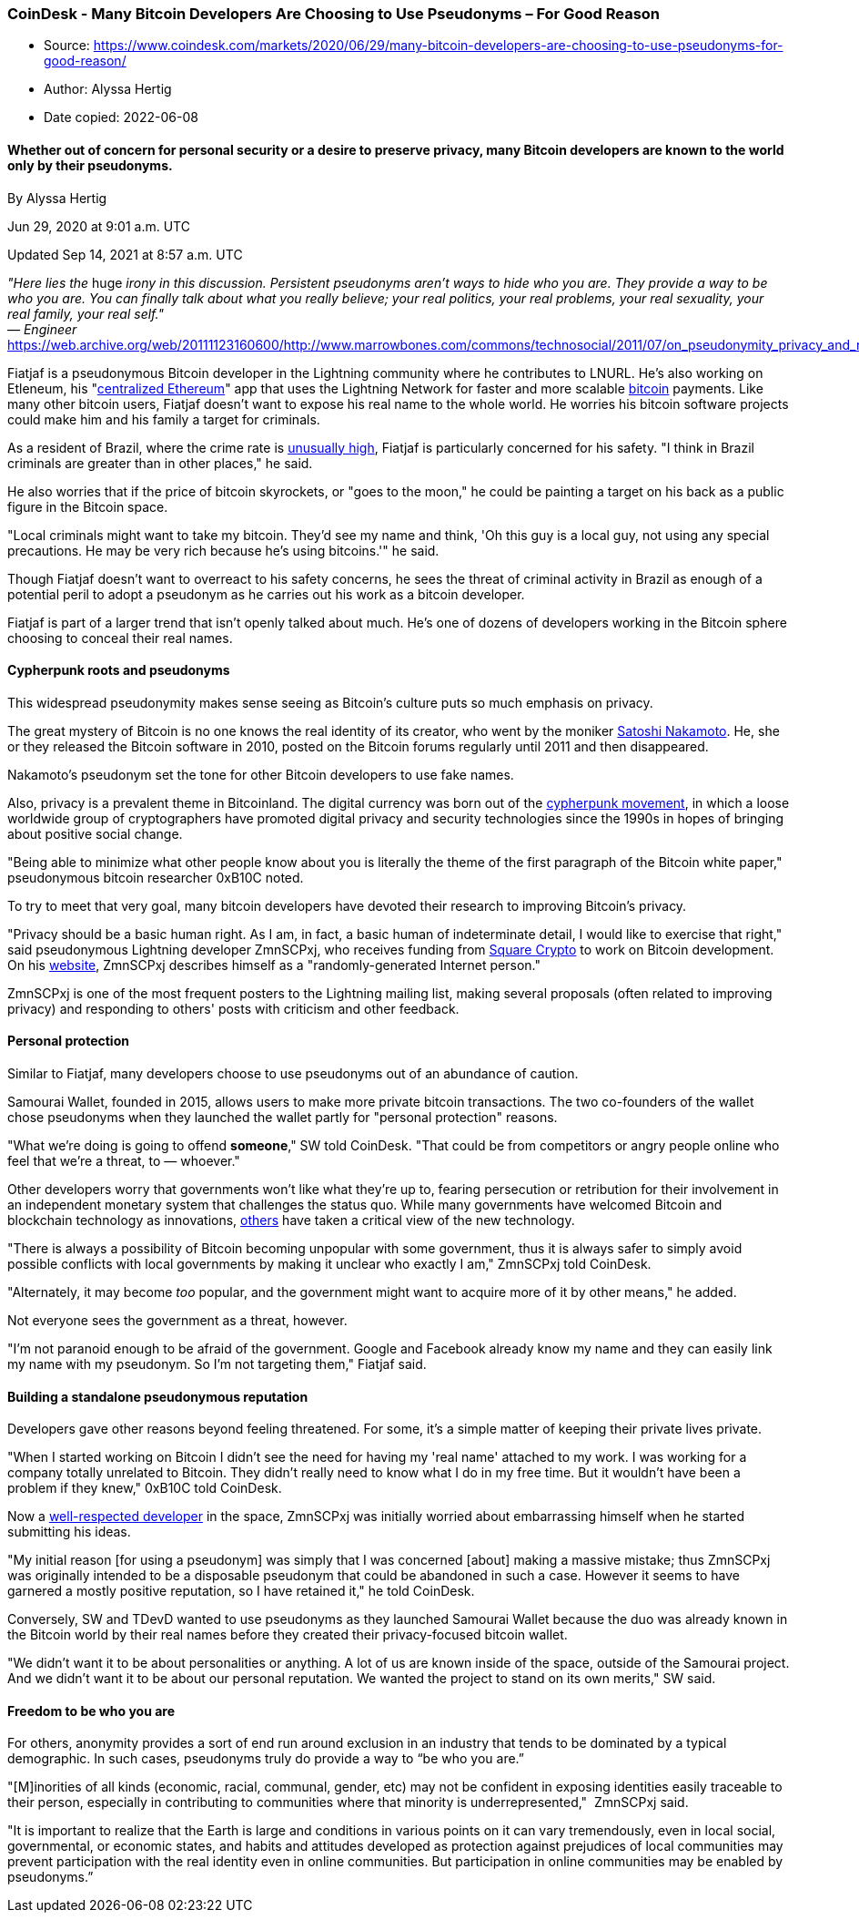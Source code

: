 === CoinDesk - Many Bitcoin Developers Are Choosing to Use Pseudonyms – For Good Reason

****
* Source: https://www.coindesk.com/markets/2020/06/29/many-bitcoin-developers-are-choosing-to-use-pseudonyms-for-good-reason/
* Author: Alyssa Hertig
* Date copied: 2022-06-08
****


==== Whether out of concern for personal security or a desire to preserve privacy, many Bitcoin developers are known to the world only by their pseudonyms.

By Alyssa Hertig

Jun 29, 2020 at 9:01 a.m. UTC

Updated Sep 14, 2021 at 8:57 a.m. UTC

_"Here lies the_ huge _irony in this discussion. Persistent pseudonyms
aren't ways to hide who you are. They provide a way to be who you are.
You can finally talk about what you really believe; your real politics,
your real problems, your real sexuality, your real family, your real
self."_ +
_— Engineer_
https://web.archive.org/web/20111123160600/http://www.marrowbones.com/commons/technosocial/2011/07/on_pseudonymity_privacy_and_re.html[_Kee
Hinckley_]__ __

Fiatjaf is a pseudonymous Bitcoin developer in the Lightning community
where he contributes to LNURL. He’s also working on Etleneum, his
"link:/tech/2020/06/12/why-this-dev-built-a-centralized-ethereum-on-top-of-bitcoins-lightning-network/[centralized
Ethereum]" app that uses the Lightning Network for faster and more
scalable link:/about/bitcoin/[bitcoin] payments. Like many other bitcoin
users, Fiatjaf doesn't want to expose his real name to the whole world.
He worries his bitcoin software projects could make him and his family a
target for criminals. 

As a resident of Brazil, where the crime rate is
https://en.wikipedia.org/wiki/Crime_in_Brazil[unusually high], Fiatjaf
is particularly concerned for his safety. "I think in Brazil criminals
are greater than in other places," he said. 

He also worries that if the price of bitcoin skyrockets, or "goes to the
moon," he could be painting a target on his back as a public figure in
the Bitcoin space.

"Local criminals might want to take my bitcoin. They'd see my name and
think, 'Oh this guy is a local guy, not using any special precautions.
He may be very rich because he's using bitcoins.'" he said.

Though Fiatjaf doesn’t want to overreact to his safety concerns, he sees
the threat of criminal activity in Brazil as enough of a potential peril
to adopt a pseudonym as he carries out his work as a bitcoin developer. 

Fiatjaf is part of a larger trend that isn't openly talked about much.
He's one of dozens of developers working in the Bitcoin sphere choosing
to conceal their real names. 

==== Cypherpunk roots and pseudonyms

This widespread pseudonymity makes sense seeing as Bitcoin's culture
puts so much emphasis on privacy. 

The great mystery of Bitcoin is no one knows the real identity of its
creator, who went by the moniker link:/people/satoshi-nakamoto/[Satoshi
Nakamoto]. He, she or they released the Bitcoin software in 2010, posted
on the Bitcoin forums regularly until 2011 and then disappeared.

Nakamoto's pseudonym set the tone for other Bitcoin developers to use
fake names. 

Also, privacy is a prevalent theme in Bitcoinland. The digital currency
was born out of the
link:/markets/2016/04/09/bitcoin-and-the-rise-of-the-cypherpunks/[cypherpunk
movement], in which a loose worldwide group of cryptographers have
promoted digital privacy and security technologies since the 1990s in
hopes of bringing about positive social change.

"Being able to minimize what other people know about you is literally
the theme of the first paragraph of the Bitcoin white paper,"
pseudonymous bitcoin researcher 0xB10C noted.

To try to meet that very goal, many bitcoin developers have devoted
their research to improving Bitcoin's privacy.

"Privacy should be a basic human right. As I am, in fact, a basic human
of indeterminate detail, I would like to exercise that right," said
pseudonymous Lightning developer ZmnSCPxj, who receives funding from
link:/markets/2019/12/11/square-crypto-bankrolls-star-lightning-developer-known-as-zmnscpxj/[Square
Crypto] to work on Bitcoin development. On his
https://zmnscpxj.github.io/about.html[website], ZmnSCPxj describes
himself as a "randomly-generated Internet person."

ZmnSCPxj is one of the most frequent posters to the Lightning mailing
list, making several proposals (often related to improving privacy) and
responding to others' posts with criticism and other feedback.

==== Personal protection

Similar to Fiatjaf, many developers choose to use pseudonyms out of an
abundance of caution.

Samourai Wallet, founded in 2015, allows users to make more private
bitcoin transactions. The two co-founders of the wallet chose pseudonyms
when they launched the wallet partly for "personal protection" reasons.

"What we're doing is going to offend *someone*," SW told CoinDesk. "That
could be from competitors or angry people online who feel that we're a
threat, to — whoever." 

Other developers worry that governments won't like what they're up to,
fearing persecution or retribution for their involvement in an
independent monetary system that challenges the status quo. While many
governments have welcomed Bitcoin and blockchain technology as
innovations,
https://www.visualcapitalist.com/mapped-cryptocurrency-regulations-around-the-world[others]
have taken a critical view of the new technology.

"There is always a possibility of Bitcoin becoming unpopular with some
government, thus it is always safer to simply avoid possible conflicts
with local governments by making it unclear who exactly I am," ZmnSCPxj
told CoinDesk.

"Alternately, it may become _too_ popular, and the government might want
to acquire more of it by other means," he added.

Not everyone sees the government as a threat, however.

"I'm not paranoid enough to be afraid of the government. Google and
Facebook already know my name and they can easily link my name with my
pseudonym. So I'm not targeting them," Fiatjaf said.

==== Building a standalone pseudonymous reputation

Developers gave other reasons beyond feeling threatened. For some, it’s
a simple matter of keeping their private lives private.

"When I started working on Bitcoin I didn't see the need for having my
'real name' attached to my work. I was working for a company totally
unrelated to Bitcoin. They didn't really need to know what I do in my
free time. But it wouldn't have been a problem if they knew," 0xB10C
told CoinDesk.

Now a
https://twitter.com/bergealex4/status/1271832445747433472[well-respected
developer] in the space, ZmnSCPxj was initially worried about
embarrassing himself when he started submitting his ideas.

"My initial reason [for using a pseudonym] was simply that I was
concerned [about] making a massive mistake; thus ZmnSCPxj was originally
intended to be a disposable pseudonym that could be abandoned in such a
case. However it seems to have garnered a mostly positive reputation, so
I have retained it," he told CoinDesk.

Conversely, SW and TDevD wanted to use pseudonyms as they launched
Samourai Wallet because the duo was already known in the Bitcoin world
by their real names before they created their privacy-focused bitcoin
wallet. 

"We didn't want it to be about personalities or anything. A lot of us
are known inside of the space, outside of the Samourai project. And we
didn't want it to be about our personal reputation. We wanted the
project to stand on its own merits," SW said.

==== Freedom to be who you are

For others, anonymity provides a sort of end run around exclusion in an
industry that tends to be dominated by a typical demographic. In such
cases, pseudonyms truly do provide a way to “be who you are.”

"[M]inorities of all kinds (economic, racial, communal, gender, etc) may
not be confident in exposing identities easily traceable to their
person, especially in contributing to communities where that minority is
underrepresented,"  ZmnSCPxj said. 

"It is important to realize that the Earth is large and conditions in
various points on it can vary tremendously, even in local social,
governmental, or economic states, and habits and attitudes developed as
protection against prejudices of local communities may prevent
participation with the real identity even in online communities. But
participation in online communities may be enabled by pseudonyms.”
